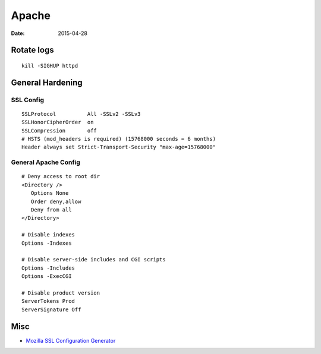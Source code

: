 Apache
======
:date: 2015-04-28

Rotate logs
-----------
::

 kill -SIGHUP httpd

General Hardening
-----------------

SSL Config
^^^^^^^^^^
::

 SSLProtocol          All -SSLv2 -SSLv3
 SSLHonorCipherOrder  on
 SSLCompression       off
 # HSTS (mod_headers is required) (15768000 seconds = 6 months)
 Header always set Strict-Transport-Security "max-age=15768000"

General Apache Config
^^^^^^^^^^^^^^^^^^^^^
::
 
 # Deny access to root dir
 <Directory />
    Options None
    Order deny,allow
    Deny from all
 </Directory>

 # Disable indexes
 Options -Indexes

 # Disable server-side includes and CGI scripts
 Options -Includes
 Options -ExecCGI

 # Disable product version
 ServerTokens Prod
 ServerSignature Off

Misc
----

* `Mozilla SSL Configuration Generator <https://mozilla.github.io/server-side-tls/ssl-config-generator>`_

